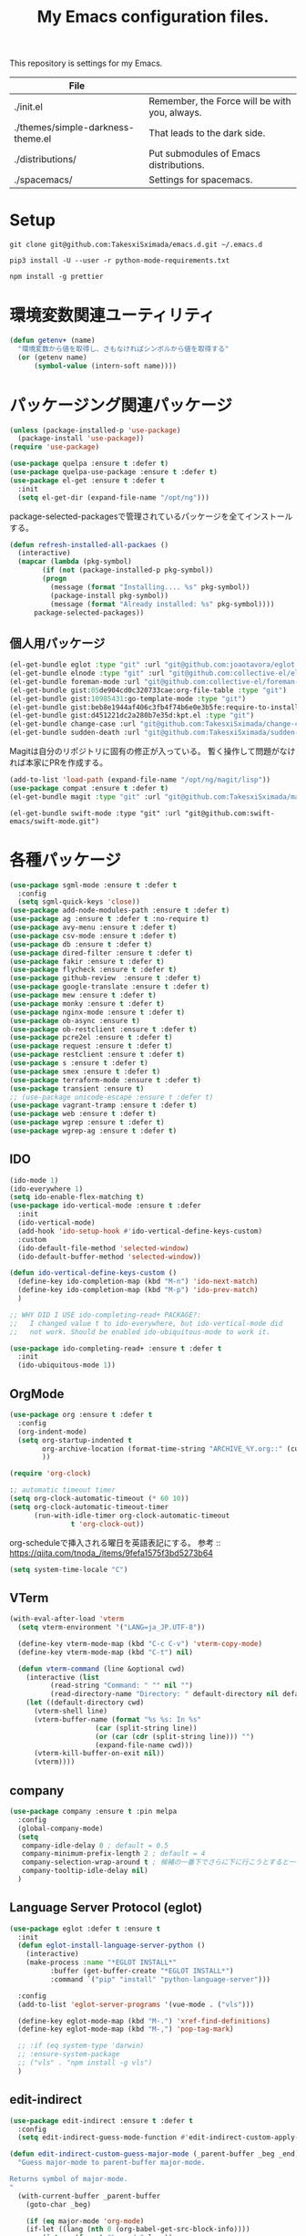 #+TITLE: My Emacs configuration files.

[[https://res.cloudinary.com/symdon/image/upload/v1645157040/demo_spyojf.gif]]

This repository is settings for my Emacs.

|-----------------------------------+-----------------------------------------------|
| File                              |                                               |
|-----------------------------------+-----------------------------------------------|
| ./init.el                         | Remember, the Force will be with you, always. |
| ./themes/simple-darkness-theme.el | That leads to the dark side.                  |
| ./distributions/                  | Put submodules of Emacs distributions.        |
| ./spacemacs/                      | Settings for spacemacs.                       |
|-----------------------------------+-----------------------------------------------|

* Setup

#+begin_example
git clone git@github.com:TakesxiSximada/emacs.d.git ~/.emacs.d
#+end_example

#+BEGIN_EXAMPLE
pip3 install -U --user -r python-mode-requirements.txt
#+END_EXAMPLE

#+BEGIN_EXAMPLE
npm install -g prettier
#+END_EXAMPLE

* 環境変数関連ユーティリティ

#+begin_src emacs-lisp
(defun getenv+ (name)
  "環境変数から値を取得し、さもなければシンボルから値を取得する"
  (or (getenv name)
      (symbol-value (intern-soft name))))

#+end_src

* パッケージング関連パッケージ

#+begin_src emacs-lisp
(unless (package-installed-p 'use-package)
  (package-install 'use-package))
(require 'use-package)

(use-package quelpa :ensure t :defer t)
(use-package quelpa-use-package :ensure t :defer t)
(use-package el-get :ensure t :defer t
  :init
  (setq el-get-dir (expand-file-name "/opt/ng")))
#+end_src

package-selected-packagesで管理されているパッケージを全てインストールする。

#+begin_src emacs-lisp
(defun refresh-installed-all-packaes ()
  (interactive)
  (mapcar (lambda (pkg-symbol)
	    (if (not (package-installed-p pkg-symbol))
		(progn
		  (message (format "Installing.... %s" pkg-symbol))
		  (package-install pkg-symbol))
	      (message (format "Already installed: %s" pkg-symbol))))
	  package-selected-packages))
#+end_src

** 個人用パッケージ

#+begin_src emacs-lisp
(el-get-bundle eglot :type "git" :url "git@github.com:joaotavora/eglot.git")
(el-get-bundle elnode :type "git" :url "git@github.com:collective-el/elnode.git")
(el-get-bundle foreman-mode :url "git@github.com:collective-el/foreman-mode.git" :type "git")
(el-get-bundle gist:05de904cd0c320733cae:org-file-table :type "git")
(el-get-bundle gist:10985431:go-template-mode :type "git")
(el-get-bundle gist:beb8e1944af406c3fb4f74b6e0e3b5fe:require-to-install-executable :type "git")
(el-get-bundle gist:d451221dc2a280b7e35d:kpt.el :type "git")
(el-get-bundle change-case :url "git@github.com:TakesxiSximada/change-case.el.git" :type "git")
(el-get-bundle sudden-death :url "git@github.com:TakesxiSximada/sudden-death.el.git" :type "git")
#+end_src

Magitは自分のリポジトリに固有の修正が入っている。
暫く操作して問題がなければ本家にPRを作成する。

#+begin_src emacs-lisp
(add-to-list 'load-path (expand-file-name "/opt/ng/magit/lisp"))
(use-package compat :ensure t :defer t)
(el-get-bundle magit :type "git" :url "git@github.com:TakesxiSximada/magit.git")
#+end_src

#+begin_src
(el-get-bundle swift-mode :type "git" :url "git@github.com:swift-emacs/swift-mode.git")
#+end_src

* 各種パッケージ

#+begin_src emacs-lisp
(use-package sgml-mode :ensure t :defer t
  :config
  (setq sgml-quick-keys 'close))
(use-package add-node-modules-path :ensure t :defer t)
(use-package ag :ensure t :defer t :no-require t)
(use-package avy-menu :ensure t :defer t)
(use-package csv-mode :ensure t :defer t)
(use-package db :ensure t :defer t)
(use-package dired-filter :ensure t :defer t)
(use-package fakir :ensure t :defer t)
(use-package flycheck :ensure t :defer t)
(use-package github-review  :ensure t :defer t)
(use-package google-translate :ensure t :defer t)
(use-package mew :ensure t :defer t)
(use-package monky :ensure t :defer t)
(use-package nginx-mode :ensure t :defer t)
(use-package ob-async :ensure t)
(use-package ob-restclient :ensure t :defer t)
(use-package pcre2el :ensure t :defer t)
(use-package request :ensure t :defer t)
(use-package restclient :ensure t :defer t)
(use-package s :ensure t :defer t)
(use-package smex :ensure t :defer t)
(use-package terraform-mode :ensure t :defer t)
(use-package transient :ensure t)
;; (use-package unicode-escape :ensure t :defer t)
(use-package vagrant-tramp :ensure t :defer t)
(use-package web :ensure t :defer t)
(use-package wgrep :ensure t :defer t)
(use-package wgrep-ag :ensure t :defer t)
#+end_src

** IDO

#+begin_src emacs-lisp
(ido-mode 1)
(ido-everywhere 1)
(setq ido-enable-flex-matching t)
(use-package ido-vertical-mode :ensure t :defer
  :init
  (ido-vertical-mode)
  (add-hook 'ido-setup-hook #'ido-vertical-define-keys-custom)
  :custom
  (ido-default-file-method 'selected-window)
  (ido-default-buffer-method 'selected-window))

(defun ido-vertical-define-keys-custom ()
  (define-key ido-completion-map (kbd "M-n") 'ido-next-match)
  (define-key ido-completion-map (kbd "M-p") 'ido-prev-match)
  )

;; WHY DID I USE ido-completing-read+ PACKAGE?:
;;   I changed value t to ido-everywhere, but ido-vertical-mode did
;;   not work. Should be enabled ido-ubiquitous-mode to work it.

(use-package ido-completing-read+ :ensure t :defer t
  :init
  (ido-ubiquitous-mode 1))
#+end_src

** OrgMode

#+begin_src emacs-lisp
(use-package org :ensure t :defer t
  :config
  (org-indent-mode)
  (setq org-startup-indented t
        org-archive-location (format-time-string "ARCHIVE_%Y.org::" (current-time))
        ))

(require 'org-clock)

:; automatic timeout timer
(setq org-clock-automatic-timeout (* 60 10))
(setq org-clock-automatic-timeout-timer
      (run-with-idle-timer org-clock-automatic-timeout
			   t 'org-clock-out))
#+end_src

org-scheduleで挿入される曜日を英語表記にする。
参考 :: https://qiita.com/tnoda_/items/9fefa1575f3bd5273b64

#+begin_src emacs-lisp
(setq system-time-locale "C")
#+end_src

** VTerm

#+begin_src emacs-lisp
(with-eval-after-load 'vterm
  (setq vterm-environment '("LANG=ja_JP.UTF-8"))

  (define-key vterm-mode-map (kbd "C-c C-v") 'vterm-copy-mode)
  (define-key vterm-mode-map (kbd "C-t") nil)

  (defun vterm-command (line &optional cwd)
    (interactive (list
		  (read-string "Command: " "" nil "")
		  (read-directory-name "Directory: " default-directory nil default-directory)))
    (let ((default-directory cwd)
	  (vterm-shell line)
	  (vterm-buffer-name (format "%s %s: In %s"
				     (car (split-string line))
				     (or (car (cdr (split-string line))) "")
				     (expand-file-name cwd)))
	  (vterm-kill-buffer-on-exit nil))
      (vterm))))
#+end_src

** company

#+begin_src emacs-lisp
(use-package company :ensure t :pin melpa
  :config
  (global-company-mode)
  (setq
   company-idle-delay 0 ; default = 0.5
   company-minimum-prefix-length 2 ; default = 4
   company-selection-wrap-around t ; 候補の一番下でさらに下に行こうとすると一番上に戻る
   company-tooltip-idle-delay nil)
  )
#+end_src

** Language Server Protocol (eglot)

#+begin_src emacs-lisp
(use-package eglot :defer t :ensure t
  :init
  (defun eglot-install-language-server-python ()
    (interactive)
    (make-process :name "*EGLOT INSTALL*"
  		  :buffer (get-buffer-create "*EGLOT INSTALL*")
  		  :command `("pip" "install" "python-language-server")))

  :config
  (add-to-list 'eglot-server-programs '(vue-mode . ("vls")))

  (define-key eglot-mode-map (kbd "M-.") 'xref-find-definitions)
  (define-key eglot-mode-map (kbd "M-,") 'pop-tag-mark)

  ;; :if (eq system-type 'darwin)
  ;; :ensure-system-package
  ;; ("vls" . "npm install -g vls")
  )

#+end_src

** edit-indirect

#+begin_src emacs-lisp
(use-package edit-indirect :ensure t :defer t
  :config
  (setq edit-indirect-guess-mode-function #'edit-indirect-custom-apply-major-mode))

(defun edit-indirect-custom-guess-major-mode (_parent-buffer _beg _end)
  "Guess major-mode to parent-buffer major-mode.

Returns symbol of major-mode.
"
  (with-current-buffer _parent-buffer
    (goto-char _beg)

    (if (eq major-mode 'org-mode)
	(if-let ((lang (nth 0 (org-babel-get-src-block-info))))
	    (intern (format "%s-mode" lang))
	  'org-mode)
      major-mode)))

(defun edit-indirect-custom-apply-major-mode  (_parent-buffer _beg _end)
  "Apply major-mode to parent-buffer major-mode."
  (funcall (edit-indirect-custom-guess-major-mode _parent-buffer _beg _end)))
#+end_src

** Javascript and Typescript

#+begin_src emacs-lisp
(use-package typescript-mode :defer t :ensure t
  :config
  (setq typescript-indent-level 2))

(use-package js-mode :defer t
  :config
  (setq js-indent-level 2))
(use-package js2-mode :defer t :ensure t
  :config
  (setq js-indent-level 2))
#+end_src

** Vue

#+begin_src emacs-lisp
(use-package vue-mode :ensure t :defer t
  :requires (vue-mode
	     vue-html-mode
	     css-mode
	     js-mode
	     typescript-mode)
  :config
  (define-key css-mode-map (kbd "C-c i") #'vue-mode-edit-all-indirect)
  (define-key css-mode-map (kbd "M-i") #'vue-mode-edit-indirect-at-point)
  (define-key js-mode-map (kbd "C-c i") #'vue-mode-edit-all-indirect)
  (define-key js-mode-map (kbd "M-i") #'vue-mode-edit-indirect-at-point)
  (define-key typescript-mode-map (kbd "C-c i") #'vue-mode-edit-all-indirect)
  (define-key typescript-mode-map (kbd "M-i") #'vue-mode-edit-indirect-at-point)
  (define-key vue-html-mode-map (kbd "C-c i") #'vue-mode-edit-all-indirect)
  (define-key vue-html-mode-map (kbd "M-i") #'vue-mode-edit-indirect-at-point)
  (define-key vue-mode-map (kbd "C-c i") #'vue-mode-edit-all-indirect)
  (define-key vue-mode-map (kbd "M-i") #'vue-mode-edit-indirect-at-point)

  (defun vue-mode-edit-all-indirect (&optional keep-windows)
    "Open all subsections with `edit-indirect-mode' in seperate windows.
  If KEEP-WINDOWS is set, do not delete other windows and keep the root window
  open."
    (interactive "P")
    (when (not keep-windows)
      (delete-other-windows))
    (save-selected-window
      (split-window-horizontally)
      (dolist (ol (mmm-overlays-contained-in (point-min) (point-max)))
        (let* ((window (split-window-below))
               (mode (or (plist-get vue-dedicated-modes (overlay-get ol 'mmm-mode))
                         (overlay-get ol 'mmm-mode)))
               (buffer (edit-indirect-region (overlay-start ol) (overlay-end ol))))
          (maximize-window)
          (with-current-buffer buffer
            (funcall mode))
          (set-window-buffer window buffer)))
      (balance-windows))
    (when (not keep-windows)
      (delete-window)
      (balance-windows)))
  )
#+end_src

** Python

#+begin_src emacs-lisp
(setenv "WORKON_HOME" (expand-file-name "~/.venv"))
(setenv "WORKON_HOME" (expand-file-name "/usr/local/Caskroom/miniconda/base/envs"))

(use-package python :ensure t :defer t
  :requires (eglot)
  :config
  (add-hook 'python-mode-hook 'eglot-ensure)
  )
(use-package blacken :ensure t :defer t)
(use-package pyvenv :ensure t :defer t)
#+end_src

*** py-isort

isortはPythonのimport順序を整列する。
isortコマンドを外部から指定できるようにモンキーパッチを当てる。

#+begin_src emacs-lisp
(autoload 'py-isort-buffer "py-isort")
(autoload 'py-isort-region "py-isort")
(autoload 'py-isort-before-save "py-isort")

(with-eval-after-load 'py-isort
  (defcustom py-isort-executable "isort"
    "Name of the executable to run."
    :type 'string)

  (defun py-isort--call-executable (errbuf file)
    (let ((default-directory (py-isort--find-settings-path)))
      (zerop (apply 'call-process py-isort-executable nil errbuf nil
                    (append `(" " , file, " ",
                              (concat "--settings-path=" default-directory))
                            py-isort-options))))))
#+end_src

* 表示

可視性の向上のためカーソル位置の行にアンダーラインを表示する。

#+begin_src emacs-lisp
(global-hl-line-mode t)
#+end_src

* ウィンドウの分割表示

Emacsでは、通常のOSなどでウィンドウと呼ばれている領域はフレームと呼び、
ウィンドウはEmacsの画面(フレーム)内に表示されている領域のことを指す。
できる限り文字を多く表示するためにウィンドウの分割線の幅を小さくする。
モードラインを表示しない場合、上下のウィンドウの境界がわからなくなって
しまうのでウィンドウ下部に分割線を表示する。

#+begin_src emacs-lisp
(setq window-divider-default-bottom-width 1)
(setq window-divider-default-places 'bottom-only)
#+end_src

設定を反映する。

#+begin_src emacs-lisp
(window-divider-mode)
#+end_src

同様の理由からフリンジも表示しない。

#+begin_src emacs-lisp
(fringe-mode 0)
#+end_src

* mode-line

モードラインは本当に必要だろうか。モードラインには文字コードや改行コード、バックグラウンドで実行しているジョブの状態など、さまざまな情報を表示できる。

それらは一見便利なようにも思えるが、何かを記述したり作業する時に本当に必要な集中力を阻害してしまう。どのような情報が必要かということについては、個人のもしくは作業のニーズによって異なる。そのためこの情報が常に表示されているべきということは言えない。

必ず必要な情報が何かが決められない以上、最初は全ての表示を無効にし、それぞれの必要性に応じて表示を追加していくことで、個人のニーズにあったモードラインとして成長していく。

#+begin_src emacs-lisp
(setq-default mode-line-format nil)
#+end_src

* macOS

macOSのアプリケーションをEmacsから起動する。

#+begin_src emacs-lisp
(defun macos-app (&optional app buf)
  "Start macOS application from Emacs"
  (interactive
   (list (completing-read
	  "Application: "
  	  (apply #'append
  		 (mapcar (lambda (application-path)
  			   (mapcar (lambda (name) (concat (directory-file-name application-path) "/" name))
  				   (directory-files application-path nil ".app")))
  			 '("/Applications"
  			   "/Applications/Utilities"
  			   "/System/Applications"
                         "/Applications/DaVinci Resolve"
  			   "/System/Applications/Utilities"))))
  	 (get-buffer-create "*Application*")))
  (make-process :name "*App*"
  		:buffer (get-buffer-create "*App*")
  		:command `("open" "-g" ,app)
  		))

#+end_src

* ウィンドウサイズの変更

#+begin_src emacs-lisp
(bind-key* "s-<up>" (lambda () (interactive) (window-resize nil -1)))
(bind-key* "s-<down>" (lambda () (interactive) (window-resize nil 1)))
(bind-key* "s-<right>" (lambda () (interactive) (window-resize nil 1 t)))
(bind-key* "s-<left>" (lambda () (interactive) (window-resize nil -1 t)))
#+end_src

* 追加のキーバインドの設定

#+begin_src emacs-lisp
(bind-key* "C-M-i" #'company-complete)
;; (bind-key* "C-c C-c M-x" #'execute-extended-command)
(bind-key* "C-t C-c" #'vterm-command)
(bind-key* "C-t C-t" #'other-frame)
(bind-key* "C-t C-w" #'essay)
(bind-key* "C-x C-v" #'magit-status)
(bind-key* "M-X" #'smex-major-mode-commands)
(bind-key* "M-x" #'smex)
(bind-key* "s-1" #'org-agenda-list)
(bind-key* "s-t" #'make-frame)

#+end_src

#+begin_src emacs-lisp
(define-key override-global-map (kbd "s-1") #'org-agenda-list)
(define-key override-global-map (kbd "C-t C-i") #'org-clock-goto)
#+end_src

* デバッガーの起動コマンドへのエイリアス

Emacsには標準でいくつかのデバッガーが付属していますが、それぞれのツールの名前がそのまま付いています。 =M-x debug-on-XXXX= で全てのデバッガーを起動できるようにエイリアスを設定しています。

#+begin_src emacs-lisp
(defalias 'debug-on-c 'gdb)
(defalias 'debug-on-java 'jdb)
(defalias 'debug-on-perl 'perldb)
(defalias 'debug-on-python 'pdb)
;; dbx
;; sdb
#+end_src


* CSS

CSS編集のためのタブ幅などを設定します。

#+begin_src emacs-lisp
(require 'css-mode)

(setq css-indent-offset 2)
#+end_src

* [[https://github.com/TakesxiSximada/emacs.d/blob/main/prettier/prettier-buffer.el][prettier-buffer.el]]

フロントエンドのコードフォーマッターとして[[https://github.com/prettier/prettier][prettier]]を用いています。公式の拡張である[[https://github.com/prettier/prettier-emacs][Prettier-js for Emacs]]もありますが、使用感が合わなかったので必要な機能だけを実装しました。

パッケージとして独立させるほどでもなかったため、このリポジトリの =prettier= ディレクトリにファイルを配置しました。そのためload-pathを追加し、 =prettier-buffer= をrequireします。

#+begin_src emacs-lisp
(add-to-list 'load-path (expand-file-name "~/.emacs.d/prettier"))

(require 'prettier-buffer)
#+end_src

実行は =M-x prettier-buffer= で実行できます。

* org-src

コードブロックのインデントや見栄えをカスタマイズします。

#+begin_src emacs-lisp
(setq org-src-fontify-natively t
    org-src-window-setup 'current-window
    org-src-strip-leading-and-trailing-blank-lines t
    org-src-preserve-indentation t
    org-src-tab-acts-natively nil)
#+end_src

* org-agenda

タスクの管理に =org-agenda= を使用しています。
agendaファイルを追加するには =org-agenda-files= にファイルパスを追加します。

今すべきタスクに集中するため概要では今日のタスクのみを表示します。

#+begin_src emacs-lisp
(setq org-agenda-span 'day)
#+end_src

デフォルトのアジェンダビューはタスクの見積もり時間と所要時間が表示され
ていないためタスクのボリュームを判断できません。そこで見積もり時間と所
要時間を集計する関数を追加しそれを用いてアジェンダビューに表示するよう
に変更します。

#+begin_src emacs-lisp
(require 'org)
(require 'org-clock)

(defun org-clock-get-item-content ()
  (save-excursion
    (let ((start-point (progn (org-back-to-heading t)
			      (point)))
	  (end-point (progn (org-end-of-subtree t t)
			    (point))))
      (buffer-substring-no-properties start-point end-point))))


(defun org-clock-sum-current-item-custom ()
  (interactive)
  (condition-case err-var
      (let* ((content (org-clock-get-item-content))
	     (minute (with-temp-buffer (insert content)
				       (org-clock-sum-current-item))))
	(if (> minute 0)
	    minute
	  ""))
    (error "-")))
#+end_src

アジェンダビューでタスクのタイトルだけではタスクの内容を推測しにくいた
め親のタスクのタイトルも表示します。 =%-10.20b= などの表示を入れること
で親タスクも表示できます。

各TODOに担当者を設定できるようにする。担当者は =org-property= を利用し =ASSIGNEE= 属性に担当者名を記述するようにする。
次の関数で現在位置のTODOの担当者を取得する。この関数はアジェンダビューで担当者を表示するために用いる。
タスクの管理手法は人によってかなり異なるが、チーム主体で考えると担当者が設定されていないTODOには担当者を割り振るほうがよく、個人主体で考えるのであれば担当者が設定されていないTODOは自分用のTODOという扱いにしたほうが、管理がしやすくなる。
ライブラリとして切り出すのであれば、このあたりを両方対応できるように、設計したほうがよい。
現状は特に何も考えず、担当者が設定されていないものはnullを返し、表示もnullとなる。

#+begin_src emacs-lisp
(setq org-assign-assignee-default-assignee nil)

(defun org-assign-assignee-value-custom ()
  "現在位置の担当者を取得する"
  (interactive)
  (or
    (cdr (assoc "ASSIGNEE" (org-entry-properties)))
    org-assign-assignee-default-assignee))
#+end_src



#+begin_src emacs-lisp
;(setq org-agenda-prefix-format
;      '((agenda . "%4(org-clock-sum-current-item-custom) %4e %6(org-assign-assignee-value-custom) %t %.4s %-6.6c %-25.50b ")
;        (todo . " %i %-12:c %-6e")
;        (tags . " %i %-12:c")
;        (search . " %i %-12:c")))
#+end_src

* プロパティを表示する

#+begin_src emacs-lisp
(use-package org-agenda-property :ensure t :defer t)
#+end_src

参考: [[https://blog.symdon.info/posts/1617669052/][org-agendaのday viewでlocationの表示を行う]]

* org-todo

org-todoの論理構造を強制します。
依存しているタスクが存在する場合、それらを完了していないと次のタスクに進めません。

#+begin_src emacs-lisp
(setq org-enforce-todo-dependencies t)
#+end_src

ただしチェックボックスは現在進行中のタスクを阻害してしまうので無効にします。
有効にするには =org-enforce-todo-checkbox-dependencies= を用います。

#+begin_src emacs-lisp
(setq org-enforce-todo-checkbox-dependencies nil)
#+end_src

org-todoの論理構造を視覚的に表示します。
まだ実行の条件を満たさないorg-todoはorg-agendaでグレーアウト表示になります。

#+begin_src emacs-lisp
(setq org-track-ordered-property-with-tag t)
#+end_src

* org-priority

org-modeのタスクの優先度を設定します。

優先度としてA=Zの文字を使います。

#+begin_src emacs-lisp
(setq org-priority-lowest ?Z)
#+end_src

org-mode及びorg-agenda-modeではそれぞれ =M-n= =M-p= を用いて優先度を変更します。


#+begin_src emacs-lisp
(with-eval-after-load 'org
  (define-key org-mode-map (kbd "M-p") 'org-priority-up)
  (define-key org-mode-map (kbd "M-n") 'org-todo)

  (add-hook 'org-mode-hook #'visual-fill-column-mode)
  (add-hook 'org-mode-hook #'toggle-truncate-lines)
  )

(with-eval-after-load 'org-agenda
  (define-key org-agenda-mode-map (kbd "M-p") #'org-agenda-priority-up)
  (define-key org-agenda-mode-map (kbd "M-n") #'org-agenda-todo)
  )
#+end_src

* Org Babel

Org Babelはorg-modeのコードブロックを実行する。ドキュメント内のコードを実行し、その出力をドキュメントに反映することができる。いわゆる文芸的プログラミングのようなことができる。

#+begin_src emacs-lisp
(org-babel-do-load-languages
 'org-babel-load-languages
 '(
   (ditaa . t)
   (scheme . t)
   (emacs-lisp . t)
   (python . t)
   (restclient . t)
   (http . t)
   (shell . t)
   (sql . t)))
#+end_src

Org Babelのコア部分はob-core.elに実装されている。例えばOrg-modeファイルのコードブロック内で =C-c C-c= を実行すると =org-babel-execute-src-block= 関数が呼び出される。この時に用いるOrg Babel用拡張がサードパーティによって実装された別のパッケージである場合、その拡張がまだ読み込まれていないことがある。その場合、Org Babelは処理の実行に失敗する。必要なパッケージをrequireで読み込み、再度  =org-babel-execute-src-block= 関数を実行すればよいのだが、その都度Lispを記述しevalするのは面倒だ。そこでorg-core.elが読み込まれたら、ここで使用可能な拡張もrequireすることにした。

#+begin_src emacs-lisp
(with-eval-after-load 'ob-core
  (require 'ob-async)
  (require 'ob-ditaa)
  (require 'ob-emacs-lisp)
  (require 'ob-http)
  (require 'ob-python)
  (require 'ob-restclient)
  (require 'ob-restclient)
  (require 'ob-scheme)
  (require 'ob-shell)
  (require 'ob-sql))
#+end_src

* Databases

各種データベースへの接続情報を設定する。

** PostgreSQL

#+begin_src emacs-lisp
(setq sql-postgres-program "docker")
(setq sql-postgres-options '("exec" "-ti" "postgres" "psql" "-U" "postgres"))
(setq sql-postgres-login-params nil)
#+end_src

** IBM Db2

localで使うDb2の環境をDockerを用いて構築している。そのためDb2サーバへの接続はコンテナに直接入る方法を用いることにした。sql-db2-programとsql-db2-optionsを設定する。

#+begin_src emacs-lisp
(setq sql-db2-program "docker")
(setq sql-db2-options '("exec" "-ti" "db2-server" "bash" "-c" "su - db2inst1 -c 'db2 -t'"))
#+end_src

Db2は改行でSQLを実行する。その場合複数行にまたがるSQLは改行を削除して実行する必要がある。 =-t= を指定すると改行ではなくセミコロン(;)でSQLを実行するようになる。

接続する前には必ずDB2サーバコンテナを起動しておく必要がある。起動するためのスクリプトはwhalebrewディレクトリにある。

[[https://github.com/TakesxiSximada/emacs.d/blob/main/whalebrew/db2-server]]

** Microsonft SQL Server

MSSQL Serverについてはsql-modeでの扱いが難しい。

[[https://www.emacswiki.org/emacs/SqlMode#h5o-8]]

そこでDocker経由で接続するためのコマンドを別途用意する。

#+begin_src emacs-lisp
(defun sql-docker-ms ()
  (interactive)
  (let ((vterm-shell "docker exec -ti mssql bash -c '/opt/mssql-tools/bin/sqlcmd -S localhost -U SA -P ${SA_PASSWORD}'")
	(vterm-buffer-name "SQL: Docker: Microsoft MSSQL Server")
	(vterm-kill-buffer-on-exit nil))
  (vterm)))
#+end_src

** Microsoft SQL Server

#+begin_src emacs-lisp
(setq sql-ms-program "docker")
(setq sql-ms-options '("exec" "-ti" "mssql" "/opt/mssql-tools/bin/sqlcmd"))
(setq sql-ms-login-params '(user server))
#+end_src
" "-S" "localhost" "-U" "SA" "-P" "Testing1234!
(setq sql-server "localhost")
(setq sql-user "SA")
(setq sql-password "Testing1234!")


** Oracle

#+begin_src emacs-lisp
(setq sql-oracle-program "docker")
(setq sql-oracle-options '("exec" "-ti" "oracle" "bash" "-c" "sqlplus sys/testing1234@localhost:1521/ORCLCDB as sysdba"))
(setq sql-oracle-login-params nil)
#+end_src

* ユーティリティ

ここでは必要に応じて定義した様々な目的の関数を記述します。

** バッファのファイルパスをクリップボードにコピーする

カレントバッファのファイルパスをクリップボードのコピーするコマンドを追加しています。

#+begin_src emacs-lisp
(defun our-buffer-copy-current-file-path ()
  "バッファのファイルパスをクリップボードにコピーする"
  (interactive)
  (let ((path (buffer-file-name)))
    (if path
  	(progn
         (kill-new path)
         (message (format "Copied: %s" path)))
      (message (format "Cannot copied")))))
#+end_src

** face

現在のカーソル位置のface名を表示します。

#+begin_src emacs-lisp
(defun what-face (pos)
  "Display current position face name."
  (interactive "d")
  (if-let ((face-name (get-text-property pos 'face)))
      (message "Face: %s" face-name)))
#+end_src

* AsciiDoc

AsciiDocはマークアップのため記法(Nortation)の1つです。
AsciiDocをEmacsで表示したり編集する場合様々な方法があります。

** adoc-mode

adoc-modeはEmacs上でAsciiDoc形式のファイルを扱うためのメジャーモードです。
しかしデフォルトの設定ではコメントやメタ情報の表示サイズがとても小さくなっています。
これでは編集時に読めないので、ちょうどよい値に設定し直します。

#+begin_src emacs-lisp
(use-package adoc-mode :ensure t :defer t
  :config
  (set-face-attribute markup-comment-face nil :width 'normal :height 1)
  (set-face-attribute markup-meta-face nil :width 'normal :height 1 :foreground "red")
  )
#+end_src

** asciidoc-view

ewwを用いてAsciiDocを表示する。

#+begin_src emacs-lisp
(defun asciidoc-view ()
  (interactive)
  (shell-command (format "asciidoc -o /tmp/foo.html %s" (buffer-file-name)))
  (eww-open-file "/tmp/foo.html"))
#+end_src

* Font

フォントはSource Han Mono[fn:source-han-mono-repo]をインストールする。

フォントを調節して文字幅が合うようにする。

#+begin_src emacs-lisp
;; (progn
;;   (set-face-attribute 'default nil :family "源ノ等幅" :height 120)
;;   (set-fontset-font nil 'japanese-jisx0208 (font-spec :family "源ノ等幅" :size 16))
;;   (set-fontset-font nil 'japanese-jisx0208-1978 (font-spec :family "源ノ等幅" :size 16))
;;   (set-fontset-font nil 'japanese-jisx0212 (font-spec :family "源ノ等幅" :size 16))
;;   (set-fontset-font nil 'japanese-jisx0213.2004-1 (font-spec :family "源ノ等幅" :size 16))
;;   (set-fontset-font nil 'jisx0201 (font-spec :family "源ノ等幅" :size 12))
;;   (set-fontset-font nil 'symbol (font-spec :family "Apple Color Emoji" :size 12))
;;   (set-fontset-font nil '(?☺ . ?☺) (font-spec :family "Apple Color Emoji" :size 6))
;;   (set-fontset-font nil '(?🀄 . ?🀈) (font-spec :family "Apple Color Emoji" :size 9))
;;   (set-fontset-font nil '(?一 . ?一) (font-spec :family "源ノ等幅" :size 12))
;;   )
#+end_src

| 類似文字 |
|---------|
| l I 1   |
| o O 0   |
| q 9     |
| s S 5   |
| x X     |
| z Z 2   |
| 一 ―     |


| ずれ確認用 半角40字、全角20字            |                    |
|------------------------------------------+--------------------|
| AIfUEaiueoAIUEOaiueoAIUEOaiueoAIUEOaiueo | ASCII英字          |
| 0123456789012345678901234567890123456789 | ASCII数字          |
| ｱｲｳｴｵｱｲｳｴｵｱｲｳｴｵｱｲｳｴｵｱｲｳｴｵｱｲｳｴｵｱｲｳｴｵｱｲｳｴｵ | JIS X 0201ｶﾅ       |
| あいうえおあいうえおあいうえおあいうえお | JIS X 0208ひらがな |
| アイウエオアイウエオアイウエオアイウエオ | 同カタカナ         |
| ＡＢＣＤＥＡＢＣＤＥＡＢＣＤＥＡＢＣＤＥ | 同英字             |
| 亜唖娃阿哀亜唖娃阿哀亜唖娃阿哀亜唖娃阿哀 | 同漢字             |
| 𠀋𡈽𡌛𡑮𡢽𠀋𡈽𡌛𡑮𡢽𠀋𡈽𡌛𡑮𡢽𠀋𡈽𡌛𡑮𡢽 | JIS X 0213漢字     |
| 😃😇😍😜😸🙈🐺🐰👽🐉💰🏡🎅🍪🍕🚀🚻💩📷📦 | 絵文字             |
| ☺☺☺☺☺☺☺☺☺☺☺☺☺☺☺☺☺☺     | 絵文字             |
| 🀄🀅🀆🀇🀈🀄🀅🀆🀇🀈🀄🀅🀆🀇🀈🀄🀅🀆🀇🀈           | 絵文字             |



|------------+--------------------|
| AIUEOaiueo | ASCII英字          |
| 1234567890 | ASCII英字          |
| ｱｲｳｴｵｱｲｳｴｵ | JIS X 0201ｶﾅ       |
| あいうえお | JIS X 0208ひらがな |
| アイウエオ | 同カタカナ         |
| 𠀋𡈽𡌛𡑮𡢽 | JIS X 0213漢字     |
| 😃😇😍😜😸 | 絵文字             |
| 🙈🐺🐰👽🐉 |                    |
| 💰🏡🎅🍪🍕 |                    |
| 🚀🚻💩📷📦 |                    |
| ☺☺☺☺☺ | 絵文字             |
| 🀄🀄🀄🀄🀄 |                    |
| ＡＡＡＡＡ |                    |
| 亜亜亜亜亜 |                    |
| ＡＢＣＤＥ | 同英字             |
| 亜唖娃阿哀 | 同漢字             |
| 🀅🀅🀅🀅🀅🀅  |                    |
| 🀅🀆🀇🀈🀅

(この文字列は https://qiita.com/query1000/items/4b0b8db872adc1a5e2e9V から抜粋)

* [[https://github.com/Fanael/edit-indirect][edit-indirect]]

バッファの一部の領域を別のバッファに移して編集する機能をedit-indirectを用いて実現している。edit-indirectでは =C-c C-c= には =edit-indirect-commit= が割り当てられている。しかしOrg-modeなど =C-c C-c= を既に使っているメジャーモードの場合、その設定が邪魔になるので無効化する。またedit-indirectに入った時のメジャーモードの判定処理をカスタマイズする。

#+begin_src emacs-lisp
(with-eval-after-load 'edit-indirect
  (define-key edit-indirect-mode-map (kbd "C-c C-c") nil)


  (defun edit-indirect-custom-guess-major-mode (_parent-buffer _beg _end)
  "Guess major-mode to parent-buffer major-mode.

Returns symbol of major-mode.
"
  (with-current-buffer _parent-buffer
    (goto-char _beg)

    (if (eq major-mode 'org-mode)
	(if-let ((lang (nth 0 (org-babel-get-src-block-info))))
	    (intern (format "%s-mode" lang))
	  'org-mode)
      major-mode)))

  (defun edit-indirect-custom-apply-major-mode  (_parent-buffer _beg _end)
    "Apply major-mode to parent-buffer major-mode."
    (funcall (edit-indirect-custom-guess-major-mode _parent-buffer _beg _end)))
  )
#+end_src

* タスク

タスク実行時の集中力の阻害を最小限にするため、関連する情報以外を見えないようにするコマンドを定義する。開始時に =task-join= 、終了時に =task-leave= を呼び出す。

#+begin_src emacs-lisp
(require 'edit-indirect)
(require 'org-clock)


(defun task-join ()
  "Join the task."
  (interactive)
  (org-narrow-to-subtree)
  (mark-whole-buffer)
  (switch-to-buffer
   (edit-indirect-region
    (region-beginning)
    (region-end)))
  (org-clock-in)
  )

(defun task-leave ()
  "Leave the clock-in task."
  (interactive)
  (if-let ((clock-buf (org-clock-is-active)))
      (with-current-buffer clock-buf
	(org-clock-out)))
  (edit-indirect-commit)
  (widen))
#+end_src

* grip-mode

Org-modeやMarkdownの編集時にはリアルタイムプレビューがあると非常に捗る。
Emacsではgrip-modeを使うことで実現できる。

#+begin_src  emacs-lisp
(use-package grip-mode :ensure t :defer t)
#+end_src

grip-modeは内部でGripというツールを使用している。このGripがリアルタイ
ムレンダリングの機能を提供している。GripはPythonで実装されているので、
pipを用いてインストールする。

#+begin_src bash
pip install grip
#+end_src

参考 :: [[https://blog.symdon.info/posts/1638063555/]]

* org-export

org-exportはorg-mdoeで記述されたファイルを別の形式に変換する。

上付き文字(^で挟む)と下付き文字の記法(_で挟む)は通常の記述で使用するた
め、更に{}の指定が必要になるように設定する。

#+begin_src emacs-lisp
(setq org-export-with-sub-superscripts '{})
#+end_src

参考 :: [[https://blog.symdon.info/posts/1605311844/]]

** OrgファイルをPDFにエクスポート

LaTeXを使ってOrgファイルをPDFにエクスポートする。
org-latex-export-to-pdfが定義されているが、文字コード関連で動作しなかったためコマンドを直接起動する形で独自に実装した。

#+begin_src emacs-lisp
(defun org-pdf-export-to-pdf-via-latex ()
  "Export PDF file from org file via latex"
  (interactive)
  (let* ((tex-file-name (org-latex-export-to-latex))
	 (base-file-name (file-name-base tex-file-name))
	 (dvi-file-name (format "%s.dvi" base-file-name))
	 (pdf-file-name (format "%s.pdf" base-file-name))
	 (vterm-shell (format "bash -c 'platex %s && dvipdfmx %s'"
			      tex-file-name
			      dvi-file-name))
	 (vterm-buffer-name (format "*Org PDF Exporting: %s" pdf-file-name))
	 (vterm-kill-buffer-on-exit nil))
    (vterm)
    pdf-file-name))
#+end_src

* aspell

スペルチェッカー。

http://aspell.net/

#+begin_src emacs-lisp
(setq-default ispell-program-name "aspell")
(with-eval-after-load "ispell"
  (setq ispell-local-dictionary "en_US")
  (add-to-list 'ispell-skip-region-alist '("[^\000-\377]+")))
#+end_src

aspell自体のインストールは Homebrewの場合 =brew install aspell= を実行する。

* AquaSKK

IMEにはAquaSKKを使用している。aquaskk/keymap.conf を =~/Library/Application Support/AquaSKK/= 配下にコピーする。

* mmm-mode

mmm-modeは1つのバッファ内で複数のメジャーモードを利用できるようにする。
ただしバージョン0.5.8にはvue-modeでファイルを開く時にエラーが発生する既知のバグ[fn:mmm-mode-issue-112]がある。
この問題を回避するにはいくつか方法が示されているが確認したところ以下の関数を評価することで回避できた[fn:mmm-mode-issue-112-wa]。

#+begin_src emacs-lisp
(require 'mmm-region)


(defun mmm-syntax-propertize-function (start stop)
  "Composite function that applies `syntax-table' text properties.
It iterates over all submode regions between START and STOP and
calls each respective submode's `syntax-propertize-function'."
  (let ((saved-mode mmm-current-submode)
        (saved-ovl  mmm-current-overlay))
    (mmm-save-changed-local-variables
     mmm-current-submode mmm-current-overlay)
    (unwind-protect
        (mapc (lambda (elt)
                (let* ((mode (car elt))
                       (func (get mode 'mmm-syntax-propertize-function))
                       (beg (cadr elt)) (end (nth 2 elt))
                       (ovl (nth 3 elt))
                       ;; FIXME: Messing with syntax-ppss-* vars should not
                       ;; be needed any more in Emacs≥26.
                       syntax-ppss-cache
                       syntax-ppss-last)
                  (goto-char beg)
                  (mmm-set-current-pair mode ovl)
                  (mmm-set-local-variables mode mmm-current-overlay)
                  (save-restriction
                    (when mmm-current-overlay
                      (narrow-to-region (overlay-start mmm-current-overlay)
                                        (overlay-end mmm-current-overlay))
                      (put-text-property
                       (point-min) (point-max)
                       'syntax-table (syntax-table)))
                    (cond
                     (func
                      (funcall func beg end))
                     (font-lock-syntactic-keywords
                      (let ((syntax-propertize-function nil))
                        (font-lock-fontify-syntactic-keywords-region beg end))))
                    (run-hook-with-args 'mmm-after-syntax-propertize-functions
                                        mmm-current-overlay mode beg end))))
              (mmm-regions-in start stop))
      (mmm-set-current-pair saved-mode saved-ovl)
      (mmm-set-local-variables (or saved-mode mmm-primary-mode) saved-ovl))))
#+end_src

* リージョンの文字列を置き換えるユーティリティ

=replace-region-contents= をコマンドとして呼び出せるようにし、適応する文字列処理を任意に指定できるようにした。

#+begin_src emacs-lisp
(defun apply-and-replace-region-string (func beg end)
  "Replace after appling function the region string"
  (interactive "a\nr")
  (replace-region-contents
   beg end (lambda ()
	     (let ((txt (buffer-substring-no-properties beg end)))
	       (funcall func txt)))))
#+end_src

リージョンの浮動小数点形式のUNIXエポックタイムを時刻形式に変換する関数を実装した。

#+begin_src emacs-lisp
(defun float-time-to-datetime-string (float-style-string)
  "Convert unix epoc time (floating point style) string to date time formated string."
  (format-time-string
   "%Y-%m-%dT%H:%M:%S.%6N"
   (encode-time (decode-time
		 (string-to-number float-style-string)))))
#+end_src

* EditorConfig

EditorConfigはプロジェクト毎のエディタの設定を統一する。

#+begin_src emacs-lisp
(use-package editorconfig
  :ensure t
  :config
  (editorconfig-mode 1))
#+end_src

* Frame毎に色調を切り替える

#+begin_src emacs-lisp
(setq account-alist '((sym . "ffffff")))

(defun switch-to-color (label)
  (interactive (list (completing-read "Label: "
				      (mapcar 'car account-alist))))
  (if-let ((color-fg (cdr (assoc (intern label) account-alist))))
      (set-foreground-color color-fg)))
#+end_src

* URL関連

#+begin_src emacs-lisp
(require 'url-util)

(defun our-url-encode ()
  (interactive)
  (kill-new
   (url-hexify-string
    (buffer-substring-no-properties
     (region-beginning) (region-end)))))
#+end_src

* SQLフォーマッターの設定

以下を参考にした。

- https://github.com/maxcountryman/forma
- https://www.emacswiki.org/emacs/SqlBeautify

#+begin_src emacs-lisp

(defvar sql-fmt-command "sqlfluff fix --dialect mysql --config ~/.emacs.d/.sqlfluff -")

(defun sql-fmt-region (beg end)
  (interactive "r")
  (save-restriction
    (shell-command-on-region beg end
			     sql-fmt-command
			     nil t)))

(defun sql-fmt-buffer ()
  (interactive)
  (sql-fmt-region (point-min) (point-max)))
#+end_src

* その他

#+begin_src emacs-lisp
(put 'narrow-to-region 'disabled nil)
(put 'dired-find-alternate-file 'disabled nil)
#+end_src

* 追加の設定の読み込み

各環境毎に読み込みするかどうかを切り替えたい設定もある。
それらを切り替えるために追加で読み込むファイルを環境変数から取得する。

#+begin_src emacs-lisp
(save-window-excursion
  (when (file-exists-p custom-env-file)
    (with-current-buffer (find-file-read-only custom-env-file)
      (dotenv-mode-apply-all))))

(mapc (lambda (path) (add-to-list 'custom-additional-load-file-list path))
      (split-string (getenv "EMACS_ADDITINONAL_LOAD_FILE_PATH") ":"))

(mapc (lambda (path) (load-file path))
      custom-additional-load-file-list)
#+end_src

* Color Themeのカスタマイズ

#+begin_example emacs-lisp
(solarized-create-theme-file-with-palette 'dark 'simple-darkness
 '("#000000"  ;; darkest-base
   "#ffffff"  ;; brightest-base
   "#dbb32d"  ;; yellow
   "#e67f43"  ;; orange
   "#ed4a46"  ;; red
   "#eb6eb7"  ;; magenta
   "#a580e2"  ;; violet
   "#368aeb"  ;; blue
   "#3fc5b7"  ;; cyan
   "#70b433"  ;; green
   ))
#+end_example

* S3

S3へのアクセスにはs3edを使用する。

#+begin_src emacs-lisp
(use-package s3ed :ensure t)
#+end_src

基本的にローカルでのみダミーサーバーに対して使用する。
その為に使用するコマンドをawslコマンドとして定義しているが、
それを利用できるようにaws cliのコマンドを返す関数を上書きする。

#+begin_src emacs-lisp
(defun s3ed-aws-cli (cmd)
  "Run the aws cli (s3) command with the configured arguments.
The given CMD string will be appended."
  (let* ((profile-arg (if s3ed-profile-name (format " --profile %s" s3ed-profile-name) "")))
    (format "awsl%s s3 %s" profile-arg cmd)))
#+end_src

* Magit

MagitはEmacs用のGitユーティリティで、Gitコマンドのラッパーとして
transientを用いて実装されている。仕様をカスタマイズするため、関数の上
書きをする。

magit-commit、magit-push、magit-rebaseの3つのEmacsのコマンドについて
=--no-verify= オプションが用意されているが、オプション文字列が統一され
ていない。magit-commitのみ =-n= で指定するようになっているため他の2つ
のコマンドにならい =-h= で指定できるように修正する。

| 関数         | =--no-verify= のデフォルトの指定 | =--no-verify= の変更後の指定 |
|--------------+----------------------------------+------------------------------|
| magit-commit | =-n=                             | =-h=                         |
| magit-push   | =-h=                             | =-h=                         |
| magit-rebase | =-h=                             | =-h=                         |

#+begin_src emacs-lisp
(require 'magit)
(require 'transient)

(transient-define-prefix magit-commit ()
  "Create a new commit or replace an existing commit."
  :info-manual "(magit)Initiating a Commit"
  :man-page "git-commit"
  ["Arguments"
   ("-a" "Stage all modified and deleted files"   ("-a" "--all"))
   ("-e" "Allow empty commit"                     "--allow-empty")
   ("-v" "Show diff of changes to be committed"   ("-v" "--verbose"))
   ("-h" "Disable hooks"                          ("-n" "--no-verify"))
   ("-R" "Claim authorship and reset author date" "--reset-author")
   (magit:--author :description "Override the author")
   (7 "-D" "Override the author date" "--date=" transient-read-date)
   ("-s" "Add Signed-off-by line"                 ("-s" "--signoff"))
   (5 magit:--gpg-sign)
   (magit-commit:--reuse-message)]
  [["Create"
    ("c" "Commit"         magit-commit-create)]
   ["Edit HEAD"
    ("e" "Extend"         magit-commit-extend)
    ("w" "Reword"         magit-commit-reword)
    ("a" "Amend"          magit-commit-amend)
    (6 "n" "Reshelve"     magit-commit-reshelve)]
   ["Edit"
    ("f" "Fixup"          magit-commit-fixup)
    ("s" "Squash"         magit-commit-squash)
    ("A" "Augment"        magit-commit-augment)
    (6 "x" "Absorb changes" magit-commit-autofixup)
    (6 "X" "Absorb modules" magit-commit-absorb-modules)]
   [""
    ("F" "Instant fixup"  magit-commit-instant-fixup)
    ("S" "Instant squash" magit-commit-instant-squash)]]
  (interactive)
  (if-let ((buffer (magit-commit-message-buffer)))
      (switch-to-buffer buffer)
    (transient-setup 'magit-commit)))
#+end_src

** push操作後にプロセスバッファをポップアップする

Gitフックなどでテストや整形すると、その結果を即座に確認したい。そのため、git push時にはMagitのプロセスバッファを表示する。

https://blog.symdon.info/posts/1654845224/

#+begin_src emacs-lisp
(add-hook 'magit-credential-hook #'magit-process-buffer)
#+end_src

* 集中力を維持するための工夫

[[https://blog.symdon.info/posts/1652142295]]

** Frame Title

集中力を維持するため、frame-titleにorg-clock-inしたタスクの名称を表示する。

=org-clock-in= 及び =org-clock-out= された時に実行されるフックとして、自作のフレームタイトルを変更する関数を設定した。org-clock-inしていない時はフレームタイトルにはバッファ名を表示するようにした。

#+begin_src emacs-lisp
(defun change-frame-title-to-org-clock-current-task-name ()
  "Change frame title to org- clock current task name.

Display current buffer name if not clock in now."
  (interactive)
  (setq frame-title-format (or org-clock-current-task "%b")))

(add-hook 'org-clock-in-hook #'change-frame-title-to-org-clock-current-task-name)
(add-hook 'org-clock-out-hook #'change-frame-title-to-org-clock-current-task-name)
#+end_src

** Mini Buffer

アイドル状態になったら作業中のタスク名をミニバッファに表示する。

#+begin_src emacs-lisp
(defun display-current-task-name-in-to-mini-buffer ()
  "Display current task name in to mini buffer"
  (interactive)
  (when org-clock-current-task
    (let ((minibuffer-message-timeout nil))
      (minibuffer-message org-clock-current-task))))

(setq display-current-task-name-in-to-mini-buffer-timer
      (run-with-idle-timer 3 t #'display-current-task-name-in-to-mini-buffer))
#+end_src

* DDSKK

インプットメソッドにはDaredevil SKKを使用している。

https://github.com/skk-dev/ddskk

#+begin_src emacs-lisp
(global-set-key "\C-x\C-j" #'skk-mode)

(defun disable-mode-line ()
  (setq-local mode-line-format nil))

(autoload 'skk-mode "skk")

(with-eval-after-load 'skk
  ;; SKKモードに切り替わってもモードラインを表示しない
  (add-hook 'skk-mode-hook 'disable-mode-line)
  (setq-default mode-line-format nil)
  (setq-default skk-modeline-input-mode nil)

  ;; 絶対にモードラインを表示させたくないため
  ;; モードラインの設定関数を上書きする。
  (defun skk-setup-modeline () nil)

  ;; SKKの候補の表示方法
  (setq skk-show-tooltip nil)
  (setq skk-show-inline 'vertical)
  (setq skk-egg-like-newline nil)
  (setq skk-dcomp-activate t)
  (setq skk-dcomp-multiple-activate t)
  (setq skk-henkan-strict-okuri-precedence t)

  ;; カーソルの色を変更する
  (setq-default skk-cursor-latin-color "turquoise")
  (setq-default skk-cursor-hiragana-color "orange")
  (setq-default skk-cursor-katakana-color "systemGreenColor")

  (setq skk-show-mode-show t)
  (setq skk-show-mode-style "tooltip")

  (defun skk-isearch-setup-maybe ()
    (require 'skk-vars)
    (when (or (eq skk-isearch-mode-enable 'always)
  	    (and (boundp 'skk-mode)
  		 skk-mode
  		 skk-isearch-mode-enable))
      (skk-isearch-mode-setup)))

  (defun skk-isearch-cleanup-maybe ()
    (require 'skk-vars)
    (when (and (featurep 'skk-isearch)
  	     skk-isearch-mode-enable)
      (skk-isearch-mode-cleanup)))

  (add-hook 'isearch-mode-hook #'skk-isearch-setup-maybe)
  (add-hook 'isearch-mode-end-hook #'skk-isearch-cleanup-maybe)
  )

  ;; 学習
  (require 'skk-study)
#+end_src

* safe-local-variable-valuesをcustom-fileに保存しないために

safe-local-variable-valuesを保存してしまうと、custom-fileファイルをGitに登録できなくなってしまうため、safe-local-variable-valuesはcustom-fileに反映しないように設定する。

#+begin_src emacs-lisp
(setq-default enable-local-variables :all)
#+end_src

* Org Mode

Org Modeは巨大なドキュメントシステムであり、プロジェクト管理や表計算など様々な機能を提供している。

** org-clock

org-clockはタスク(org-todo)の作業時間の計測を行う。作業時間の計測を簡
略化するためにキーバインドを変更する。

#+begin_src emacs-lisp
(with-eval-after-load 'org-clock
  (define-key org-mode-map (kbd "M-i") #'org-clock-in)
  (define-key org-mode-map (kbd "M-o") #'org-clock-out)
  )
#+end_src

** org-agenda

org-agendaはタスクの状況を一覧で表示する。org-agendaの一覧表示からでも
作業を開始できるようにキーバインドを変更する。

#+begin_src emacs-lisp
(with-eval-after-load 'org-agenda
  (define-key org-agenda-mode-map (kbd "M-i") #'org-agenda-clock-in)
  (define-key org-agenda-mode-map (kbd "M-o") #'org-agenda-clock-out)
  )
#+end_src

* org-super-agenda

org-agendaのレポート機能を強化したライブラリとして =org-super-agenda=
がある。org-super-agendaを使用しているがカテゴリ別に見積の値をラベルに
集計するようにカスタマイズする。

#+begin_src emacs-lisp
(with-eval-after-load 'org-super-agenda

  (defun org-super-agenda-get-effort (item)
    (if-let ((item-todo-state (get-text-property 0 'todo-state item)))
        (get-text-property 0 'effort-minutes item-todo-state)))

  (defun org-super-agenda-summary-effort (items)
    (apply #'+
  	 (seq-filter
  	  (lambda (it) it)
  	  (mapcar #'org-super-agenda-get-effort items))))

  (defun org-super-agenda--make-agenda-header (name &optional items)
    "Return agenda header named NAME.
  If NAME is nil or `none', return empty string.  Otherwise, return
  string NAME prepended with `org-super-agenda-header-separator',
  which see.  NAME has the face `org-super-agenda-header' appended,
  and the text properties `keymap' and `local-map' set to the value
  of `org-super-agenda-header-map', which see."
    (pcase name
      ((or `nil 'none) "")
      (_ (let* ((properties (text-properties-at 0 name))
                (header (concat org-super-agenda-header-prefix name))
                (separator
                 (cl-etypecase org-super-agenda-header-separator
                   (character (concat (make-string (window-width) org-super-agenda-header-separator)
                                      "\n"))
                   (string org-super-agenda-header-separator))))
           (set-text-properties 0 (length header) properties header)
           (add-face-text-property 0 (length header) 'org-super-agenda-header t header)
           (org-add-props header org-super-agenda-header-properties
             'keymap org-super-agenda-header-map
             ;; NOTE: According to the manual, only `keymap' should be necessary, but in my
             ;; testing, it only takes effect in Agenda buffers when `local-map' is set, so
             ;; we'll use both.
             'local-map org-super-agenda-header-map)
           ;; Don't apply faces and properties to the separator part of the string.
           (concat separator header
  		 (format " (Effort => %d)"
  			 (org-super-agenda-summary-effort items)))))))

  (defun org-super-agenda--group-items (all-items)
    "Divide ALL-ITEMS into groups based on `org-super-agenda-groups'."
    (if (bound-and-true-p org-super-agenda-groups)
        ;; Transform groups
        (let ((org-super-agenda-groups (org-super-agenda--transform-groups org-super-agenda-groups)))
          ;; Collect and insert groups
          (cl-loop with section-name
                   for filter in org-super-agenda-groups
                   for custom-section-name = (plist-get filter :name)
                   for order = (or (plist-get filter :order) 0)  ; Lowest number first, 0 by default
                   for (auto-section-name non-matching matching) = (org-super-agenda--group-dispatch all-items filter)

                   do (when org-super-agenda-keep-order
                        (setf matching (sort matching #'org-entries-lessp)))

                   ;; Transformer
                   for transformer = (plist-get filter :transformer)
                   when transformer
                   do (setq matching (-map (pcase transformer
                                             (`(function ,transformer) transformer)
                                             ((pred symbolp) transformer)
                                             (_ `(lambda (it) ,transformer)))
                                           matching))

                   ;; Face
                   for face = (plist-get filter :face)
                   when face
                   do (let ((append (plist-get face :append)))
                        (when append (cl-remf face :append))
                        (--each matching
                          (add-face-text-property 0 (length it) face append it)))

                   ;; Auto category/group
                   if (cl-member auto-section-name org-super-agenda-auto-selector-keywords)
                   do (setq section-name (or custom-section-name "Auto category/group"))
                   and append (cl-loop for group in matching
                                       collect (list :name (plist-get group :name)
                                                     :items (plist-get group :items)
                                                     :order order))
                   into sections
                   and do (setq all-items non-matching)

                   ;; Manual groups
                   else
                   do (setq section-name (or custom-section-name auto-section-name))
                   and collect (list :name section-name :items matching :order order) into sections
                   and do (setq all-items non-matching)

                   ;; Sort sections by :order then :name
                   finally do (setq non-matching (list :name org-super-agenda-unmatched-name
                                                       :items non-matching
                                                       :order org-super-agenda-unmatched-order))
                   finally do (setq sections (--sort (let ((o-it (plist-get it :order))
                                                           (o-other (plist-get other :order)))
                                                       (cond ((and
                                                               ;; FIXME: This is now quite ugly.  I'm not sure that all of these tests
                                                               ;; are necessary, but at the moment it works, so I'm leaving it alone.
                                                               (equal o-it o-other)
                                                               (not (equal o-it 0))
                                                               (stringp (plist-get it :name))
                                                               (stringp (plist-get other :name)))
                                                              ;; Sort by string only for items with a set order
                                                              (string< (plist-get it :name)
                                                                       (plist-get other :name)))
                                                             ((and (numberp o-it)
                                                                   (numberp o-other))
                                                              (< o-it o-other))
                                                             (t nil)))
                                                     (push non-matching sections)))
                   ;; Insert sections
                   finally return (cl-loop for (_ name _ items) in sections
                                           when items
                                           collect (org-super-agenda--make-agenda-header name items)
                                           and append items)))
      ;; No super-filters; return list unmodified
      all-items))
      )
#+end_src

* indent-guide

[[https://github.com/zk-phi/indent-guide]]

インデントの崩れを確認しやすくする。ただし常に表示されて見た目を損ないたくないため、必要な時に有効にする。

* visual-fill-column

Auto Fillingを長らく使用してきたが、テキストをブログ用にレンダラに渡すと改行が空白に変換され、読みにくくなる、改行のせいで検索が困難になる、差分を判断しにくいなどの不都合があった。しかしエディタで読む場合、適当な行で折り返されていないと、それはそれで読みにくい。toggle-truncate-linesを用いて折り返す方法もあるが、それはウィンドウサイズに従って折り返されてしまうため、ウィンドウサイズを気にしなければならないが、それはそれで面倒だ。そのため =visual-fill-column= を用いて見た目上の折り返しを文字数で指定できるようにする。

https://codeberg.org/joostkremers/visual-fill-column

#+begin_example emacs-lisp
package-install RET visual-fill-column RET
#+end_example


#+begin_src emacs-lisp
(with-eval-after-load 'visual-fill-column
  (add-hook 'visual-line-mode-hook #'visual-fill-column-mode)
  (setq-default visual-fill-column-center-text nil))
#+end_src

* 脚注

[fn:source-han-mono-repo] https://github.com/adobe-fonts/source-han-mono
[fn:mmm-mode-issue-112] [[https://github.com/purcell/mmm-mode/issues/112]]
[fn:mmm-mode-issue-112-wa] [[https://github.com/purcell/mmm-mode/issues/112#issuecomment-751926650]]
